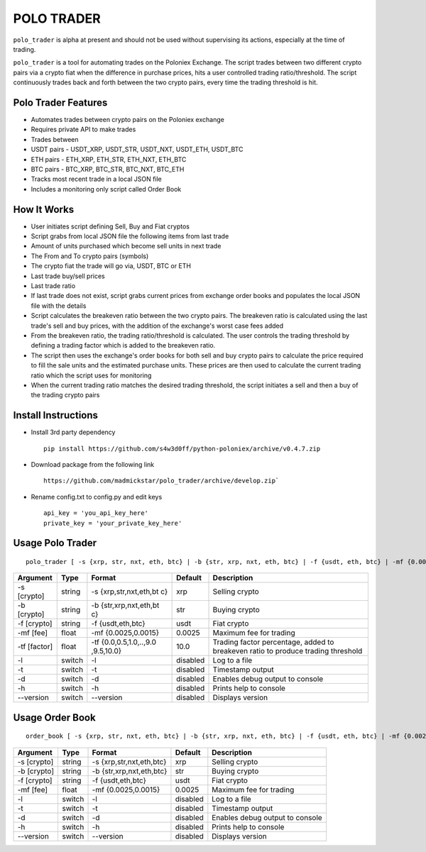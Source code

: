 POLO TRADER
===========

``polo_trader`` is alpha at present and should not be used without
supervising its actions, especially at the time of trading.

``polo_trader`` is a tool for automating trades on the Poloniex
Exchange. The script trades between two different crypto pairs via a
crypto fiat when the difference in purchase prices, hits a user
controlled trading ratio/threshold. The script continuously trades back
and forth between the two crypto pairs, every time the trading threshold
is hit.

Polo Trader Features
--------------------

-  Automates trades between crypto pairs on the Poloniex exchange
-  Requires private API to make trades
-  Trades between
-  USDT pairs - USDT\_XRP, USDT\_STR, USDT\_NXT, USDT\_ETH, USDT\_BTC
-  ETH pairs - ETH\_XRP, ETH\_STR, ETH\_NXT, ETH\_BTC
-  BTC pairs - BTC\_XRP, BTC\_STR, BTC\_NXT, BTC\_ETH
-  Tracks most recent trade in a local JSON file
-  Includes a monitoring only script called Order Book

How It Works
------------

-  User initiates script defining Sell, Buy and Fiat cryptos
-  Script grabs from local JSON file the following items from last trade
-  Amount of units purchased which become sell units in next trade
-  The From and To crypto pairs (symbols)
-  The crypto fiat the trade will go via, USDT, BTC or ETH
-  Last trade buy/sell prices
-  Last trade ratio
-  If last trade does not exist, script grabs current prices from
   exchange order books and populates the local JSON file with the
   details
-  Script calculates the breakeven ratio between the two crypto pairs.
   The breakeven ratio is calculated using the last trade's sell and buy
   prices, with the addition of the exchange's worst case fees added
-  From the breakeven ratio, the trading ratio/threshold is calculated.
   The user controls the trading threshold by defining a trading factor
   which is added to the breakeven ratio.
-  The script then uses the exchange's order books for both sell and buy
   crypto pairs to calculate the price required to fill the sale units
   and the estimated purchase units. These prices are then used to
   calculate the current trading ratio which the script uses for
   monitoring
-  When the current trading ratio matches the desired trading threshold,
   the script initiates a sell and then a buy of the trading crypto
   pairs

Install Instructions
--------------------

-  Install 3rd party dependency

   ::

       pip install https://github.com/s4w3d0ff/python-poloniex/archive/v0.4.7.zip

-  Download package from the following link

   ::

       https://github.com/madmickstar/polo_trader/archive/develop.zip`

-  Rename config.txt to config.py and edit keys

   ::

       api_key = 'you_api_key_here'
       private_key = 'your_private_key_here'

Usage Polo Trader
-----------------

::

    polo_trader [ -s {xrp, str, nxt, eth, btc} | -b {str, xrp, nxt, eth, btc} | -f {usdt, eth, btc} | -mf {0.0025, 0.0015} | -tf {0.0,..,10.0} | -l | -t | -d | -h | --version ] 

+-----------+---------+---------------------+-------------------+--------------------+
| Argument  | Type    | Format              | Default           | Description        |
+===========+=========+=====================+===================+====================+
| -s        | string  | -s                  | xrp               | Selling crypto     |
| [crypto]  |         | {xrp,str,nxt,eth,bt |                   |                    |
|           |         | c}                  |                   |                    |
+-----------+---------+---------------------+-------------------+--------------------+
| -b        | string  | -b                  | str               | Buying crypto      |
| [crypto]  |         | {str,xrp,nxt,eth,bt |                   |                    |
|           |         | c}                  |                   |                    |
+-----------+---------+---------------------+-------------------+--------------------+
| -f        | string  | -f {usdt,eth,btc}   | usdt              | Fiat crypto        |
| [crypto]  |         |                     |                   |                    |
+-----------+---------+---------------------+-------------------+--------------------+
| -mf [fee] | float   | -mf {0.0025,0.0015} | 0.0025            | Maximum fee for    |
|           |         |                     |                   | trading            |
+-----------+---------+---------------------+-------------------+--------------------+
| -tf       | float   | -tf                 | 10.0              | Trading factor     |
| [factor]  |         | {0.0,0.5,1.0,..,9.0 |                   | percentage, added  |
|           |         | ,9.5,10.0}          |                   | to breakeven ratio |
|           |         |                     |                   | to produce trading |
|           |         |                     |                   | threshold          |
+-----------+---------+---------------------+-------------------+--------------------+
| -l        | switch  | -l                  | disabled          | Log to a file      |
+-----------+---------+---------------------+-------------------+--------------------+
| -t        | switch  | -t                  | disabled          | Timestamp output   |
+-----------+---------+---------------------+-------------------+--------------------+
| -d        | switch  | -d                  | disabled          | Enables debug      |
|           |         |                     |                   | output to console  |
+-----------+---------+---------------------+-------------------+--------------------+
| -h        | switch  | -h                  | disabled          | Prints help to     |
|           |         |                     |                   | console            |
+-----------+---------+---------------------+-------------------+--------------------+
| --version | switch  | --version           | disabled          | Displays version   |
+-----------+---------+---------------------+-------------------+--------------------+

Usage Order Book
----------------

::

    order_book [ -s {xrp, str, nxt, eth, btc} | -b {str, xrp, nxt, eth, btc} | -f {usdt, eth, btc} | -mf {0.0025, 0.0015} | -l | -t | -d | -h | --version ]

+---------------+----------+----------------------------+------------+-----------------------------------+
| Argument      | Type     | Format                     | Default    | Description                       |
+===============+==========+============================+============+===================================+
| -s [crypto]   | string   | -s {xrp,str,nxt,eth,btc}   | xrp        | Selling crypto                    |
+---------------+----------+----------------------------+------------+-----------------------------------+
| -b [crypto]   | string   | -b {str,xrp,nxt,eth,btc}   | str        | Buying crypto                     |
+---------------+----------+----------------------------+------------+-----------------------------------+
| -f [crypto]   | string   | -f {usdt,eth,btc}          | usdt       | Fiat crypto                       |
+---------------+----------+----------------------------+------------+-----------------------------------+
| -mf [fee]     | float    | -mf {0.0025,0.0015}        | 0.0025     | Maximum fee for trading           |
+---------------+----------+----------------------------+------------+-----------------------------------+
| -l            | switch   | -l                         | disabled   | Log to a file                     |
+---------------+----------+----------------------------+------------+-----------------------------------+
| -t            | switch   | -t                         | disabled   | Timestamp output                  |
+---------------+----------+----------------------------+------------+-----------------------------------+
| -d            | switch   | -d                         | disabled   | Enables debug output to console   |
+---------------+----------+----------------------------+------------+-----------------------------------+
| -h            | switch   | -h                         | disabled   | Prints help to console            |
+---------------+----------+----------------------------+------------+-----------------------------------+
| --version     | switch   | --version                  | disabled   | Displays version                  |
+---------------+----------+----------------------------+------------+-----------------------------------+
